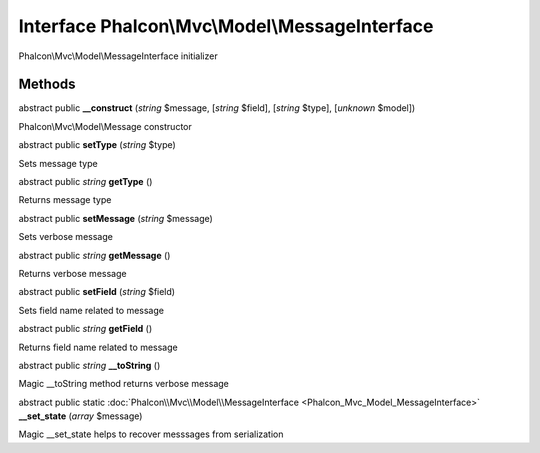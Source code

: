 Interface **Phalcon\\Mvc\\Model\\MessageInterface**
===================================================

Phalcon\\Mvc\\Model\\MessageInterface initializer


Methods
-------

abstract public  **__construct** (*string* $message, [*string* $field], [*string* $type], [*unknown* $model])

Phalcon\\Mvc\\Model\\Message constructor



abstract public  **setType** (*string* $type)

Sets message type



abstract public *string*  **getType** ()

Returns message type



abstract public  **setMessage** (*string* $message)

Sets verbose message



abstract public *string*  **getMessage** ()

Returns verbose message



abstract public  **setField** (*string* $field)

Sets field name related to message



abstract public *string*  **getField** ()

Returns field name related to message



abstract public *string*  **__toString** ()

Magic __toString method returns verbose message



abstract public static :doc:`Phalcon\\Mvc\\Model\\MessageInterface <Phalcon_Mvc_Model_MessageInterface>`  **__set_state** (*array* $message)

Magic __set_state helps to recover messsages from serialization



